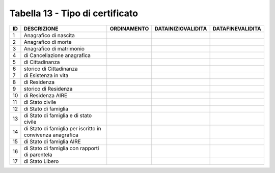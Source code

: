 Tabella 13 - Tipo di certificato
================================


========================================================== ========================================================== ========================================================== ========================================================== ==========================================================
ID                                                         DESCRIZIONE                                                ORDINAMENTO                                                DATAINIZIOVALIDITA                                         DATAFINEVALIDITA                                          
========================================================== ========================================================== ========================================================== ========================================================== ==========================================================
1                                                          Anagrafico di nascita                                                                                                                                                                                                                      
2                                                          Anagrafico di morte                                                                                                                                                                                                                        
3                                                          Anagrafico di matrimonio                                                                                                                                                                                                                   
4                                                          di Cancellazione anagrafica                                                                                                                                                                                                                
5                                                          di Cittadinanza                                                                                                                                                                                                                            
6                                                          storico di Cittadinanza                                                                                                                                                                                                                    
7                                                          di Esistenza in vita                                                                                                                                                                                                                       
8                                                          di Residenza                                                                                                                                                                                                                               
9                                                          storico di Residenza                                                                                                                                                                                                                       
10                                                         di Residenza AIRE                                                                                                                                                                                                                          
11                                                         di Stato civile                                                                                                                                                                                                                            
12                                                         di Stato di famiglia                                                                                                                                                                                                                       
13                                                         di Stato di famiglia e di stato civile                                                                                                                                                                                                     
14                                                         di Stato di famiglia per iscritto in convivenza anagrafica                                                                                                                                                                                 
15                                                         di Stato di famiglia AIRE                                                                                                                                                                                                                  
16                                                         di Stato di famiglia con rapporti di parentela                                                                                                                                                                                             
17                                                         di Stato Libero                                                                                                                                                                                                                            
========================================================== ========================================================== ========================================================== ========================================================== ==========================================================
